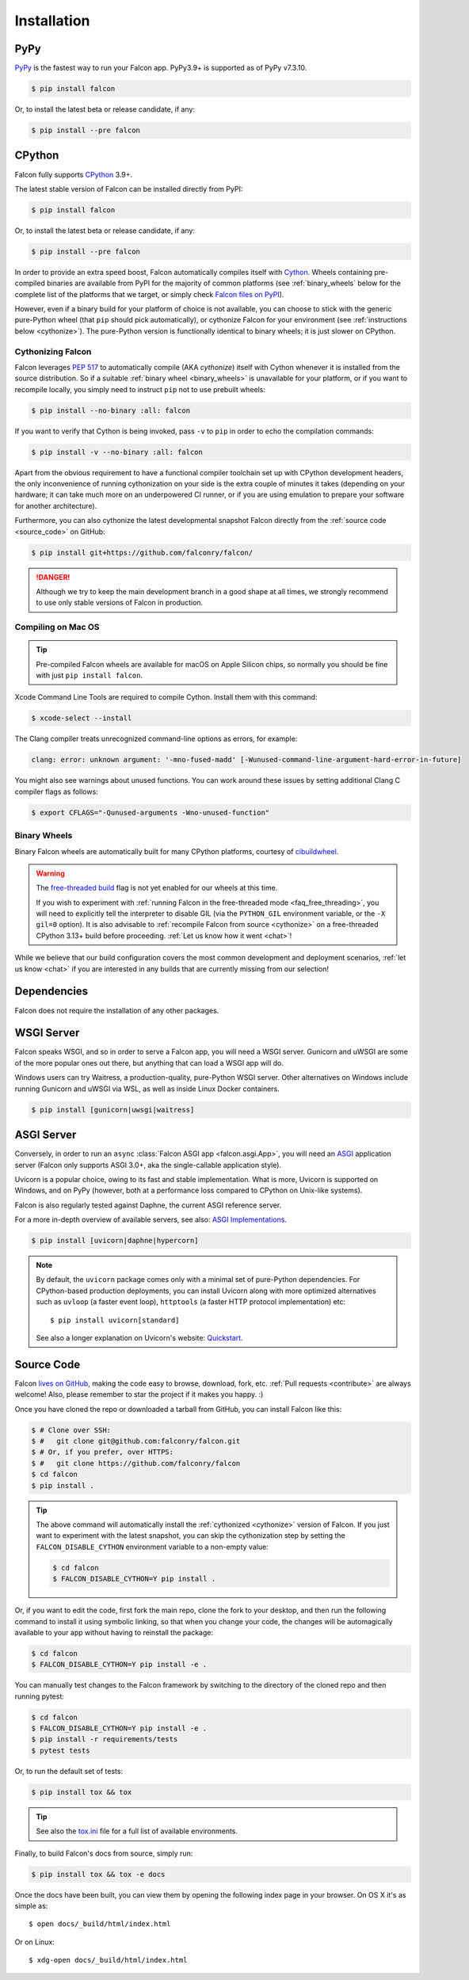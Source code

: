 .. _install:

Installation
============

PyPy
----

`PyPy <http://pypy.org/>`__ is the fastest way to run your Falcon app.
PyPy3.9+ is supported as of PyPy v7.3.10.

.. code:: bash

    $ pip install falcon

Or, to install the latest beta or release candidate, if any:

.. code:: bash

    $ pip install --pre falcon

CPython
-------

Falcon fully supports
`CPython <https://www.python.org/downloads/>`__ 3.9+.

The latest stable version of Falcon can be installed directly from PyPI:

.. code:: bash

    $ pip install falcon

Or, to install the latest beta or release candidate, if any:

.. code:: bash

    $ pip install --pre falcon

In order to provide an extra speed boost, Falcon automatically compiles itself
with `Cython <https://cython.org/>`__. Wheels containing pre-compiled binaries
are available from PyPI for the majority of common platforms (see
:ref:`binary_wheels` below for the complete list of the platforms that we
target, or simply check
`Falcon files on PyPI <https://pypi.org/project/falcon/#files>`__).

However, even if a binary build for your platform of choice is not available,
you can choose to stick with the generic pure-Python wheel (that ``pip`` should
pick automatically), or cythonize Falcon for your environment (see
:ref:`instructions below <cythonize>`).
The pure-Python version is functionally identical to binary wheels;
it is just slower on CPython.

.. _cythonize:

Cythonizing Falcon
^^^^^^^^^^^^^^^^^^

Falcon leverages `PEP 517 <https://peps.python.org/pep-0517/>`__ to
automatically compile (AKA *cythonize*) itself with Cython whenever it is
installed from the source distribution. So if a suitable
:ref:`binary wheel <binary_wheels>` is unavailable for your platform, or if you
want to recompile locally, you simply need to instruct ``pip`` not to use
prebuilt wheels:

.. code:: bash

    $ pip install --no-binary :all: falcon

If you want to verify that Cython is being invoked,
pass ``-v`` to ``pip`` in order to echo the compilation commands:

.. code:: bash

    $ pip install -v --no-binary :all: falcon

Apart from the obvious requirement to have a functional compiler toolchain set
up with CPython development headers, the only inconvenience of running
cythonization on your side is the extra couple of minutes it takes (depending
on your hardware; it can take much more on an underpowered CI runner, or if you
are using emulation to prepare your software for another architecture).

Furthermore, you can also cythonize the latest developmental snapshot Falcon
directly from the :ref:`source code <source_code>` on GitHub:

.. code:: bash

    $ pip install git+https://github.com/falconry/falcon/

.. danger::
    Although we try to keep the main development branch in a good shape at all
    times, we strongly recommend to use only stable versions of Falcon in
    production.

Compiling on Mac OS
^^^^^^^^^^^^^^^^^^^

.. tip::
    Pre-compiled Falcon wheels are available for macOS on Apple Silicon chips,
    so normally you should be fine with just ``pip install falcon``.

Xcode Command Line Tools are required to compile Cython. Install them
with this command:

.. code:: bash

    $ xcode-select --install

The Clang compiler treats unrecognized command-line options as
errors, for example:

.. code:: bash

    clang: error: unknown argument: '-mno-fused-madd' [-Wunused-command-line-argument-hard-error-in-future]

You might also see warnings about unused functions. You can work around
these issues by setting additional Clang C compiler flags as follows:

.. code:: bash

    $ export CFLAGS="-Qunused-arguments -Wno-unused-function"

.. _binary_wheels:

Binary Wheels
^^^^^^^^^^^^^

Binary Falcon wheels are automatically built for many CPython platforms,
courtesy of `cibuildwheel <https://cibuildwheel.pypa.io/>`__.

.. wheels:: .github/workflows/cibuildwheel.yaml

   The following table summarizes the wheel availability on different
   combinations of CPython versions vs CPython platforms:

.. warning::
    The `free-threaded build
    <https://docs.python.org/3.13/whatsnew/3.13.html#free-threaded-cpython>`__
    flag is not yet enabled for our wheels at this time.

    If you wish to experiment with
    :ref:`running Falcon in the free-threaded mode <faq_free_threading>`, you
    will need to explicitly tell the interpreter to disable GIL (via the
    ``PYTHON_GIL`` environment variable, or the ``-X gil=0`` option).
    It is also advisable to :ref:`recompile Falcon from source <cythonize>` on
    a free-threaded CPython 3.13+ build before proceeding.
    :ref:`Let us know how it went <chat>`!

While we believe that our build configuration covers the most common
development and deployment scenarios, :ref:`let us know <chat>` if you are
interested in any builds that are currently missing from our selection!

Dependencies
------------

Falcon does not require the installation of any other packages.

WSGI Server
-----------

Falcon speaks WSGI, and so in order to serve a Falcon app, you will
need a WSGI server. Gunicorn and uWSGI are some of the more popular
ones out there, but anything that can load a WSGI app will do.

Windows users can try Waitress, a production-quality, pure-Python WSGI server.
Other alternatives on Windows include running Gunicorn and uWSGI via WSL,
as well as inside Linux Docker containers.

.. code:: bash

    $ pip install [gunicorn|uwsgi|waitress]

.. _install_asgi_server:

ASGI Server
-----------

Conversely, in order to run an ``async``
:class:`Falcon ASGI app <falcon.asgi.App>`, you will need an
`ASGI <https://asgi.readthedocs.io/en/latest/>`_ application server
(Falcon only supports ASGI 3.0+, aka the single-callable application style).

Uvicorn is a popular choice, owing to its fast and stable
implementation. What is more, Uvicorn is supported on Windows, and on PyPy
(however, both at a performance loss compared to CPython on Unix-like systems).

Falcon is also regularly tested against Daphne, the current ASGI reference
server.

For a more in-depth overview of available servers, see also:
`ASGI Implementations <https://asgi.readthedocs.io/en/latest/implementations.html>`_.

.. code:: bash

    $ pip install [uvicorn|daphne|hypercorn]

.. note::

    By default, the ``uvicorn`` package comes only with a minimal set of
    pure-Python dependencies.
    For CPython-based production deployments, you can install Uvicorn along
    with more optimized alternatives such as ``uvloop`` (a faster event loop),
    ``httptools`` (a faster HTTP protocol implementation) etc::

        $ pip install uvicorn[standard]

    See also a longer explanation on Uvicorn's website:
    `Quickstart <https://www.uvicorn.org/#quickstart>`_.

.. _source_code:

Source Code
-----------

Falcon `lives on GitHub <https://github.com/falconry/falcon>`_, making the
code easy to browse, download, fork, etc. :ref:`Pull requests <contribute>`
are always welcome!
Also, please remember to star the project if it makes you happy. :)

Once you have cloned the repo or downloaded a tarball from GitHub, you
can install Falcon like this:

.. code:: bash

    $ # Clone over SSH:
    $ #   git clone git@github.com:falconry/falcon.git
    $ # Or, if you prefer, over HTTPS:
    $ #   git clone https://github.com/falconry/falcon
    $ cd falcon
    $ pip install .

.. tip::
    The above command will automatically install the
    :ref:`cythonized <cythonize>` version of Falcon. If you just want to
    experiment with the latest snapshot, you can skip the cythonization step by
    setting the ``FALCON_DISABLE_CYTHON`` environment variable to a non-empty
    value:

    .. code:: bash

        $ cd falcon
        $ FALCON_DISABLE_CYTHON=Y pip install .

Or, if you want to edit the code, first fork the main repo, clone the fork
to your desktop, and then run the following command to install it using
symbolic linking, so that when you change your code, the changes will be
automagically available to your app without having to reinstall the package:

.. code:: bash

    $ cd falcon
    $ FALCON_DISABLE_CYTHON=Y pip install -e .

You can manually test changes to the Falcon framework by switching to the
directory of the cloned repo and then running pytest:

.. code:: bash

    $ cd falcon
    $ FALCON_DISABLE_CYTHON=Y pip install -e .
    $ pip install -r requirements/tests
    $ pytest tests

Or, to run the default set of tests:

.. code:: bash

    $ pip install tox && tox

.. tip::

    See also the `tox.ini <https://github.com/falconry/falcon/blob/master/tox.ini>`_
    file for a full list of available environments.

Finally, to build Falcon's docs from source, simply run:

.. code:: bash

    $ pip install tox && tox -e docs

Once the docs have been built, you can view them by opening the following
index page in your browser. On OS X it's as simple as::

    $ open docs/_build/html/index.html

Or on Linux::

    $ xdg-open docs/_build/html/index.html
